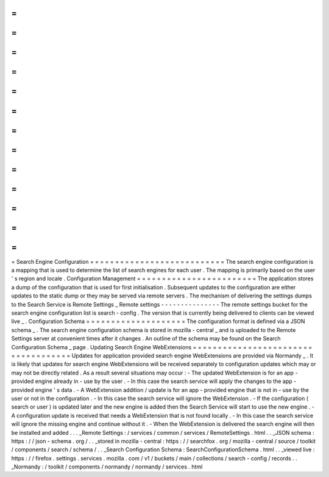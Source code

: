 =
=
=
=
=
=
=
=
=
=
=
=
=
=
=
=
=
=
=
=
=
=
=
=
=
=
=
Search
Engine
Configuration
=
=
=
=
=
=
=
=
=
=
=
=
=
=
=
=
=
=
=
=
=
=
=
=
=
=
=
The
search
engine
configuration
is
a
mapping
that
is
used
to
determine
the
list
of
search
engines
for
each
user
.
The
mapping
is
primarily
based
on
the
user
'
s
region
and
locale
.
Configuration
Management
=
=
=
=
=
=
=
=
=
=
=
=
=
=
=
=
=
=
=
=
=
=
=
=
The
application
stores
a
dump
of
the
configuration
that
is
used
for
first
initialisation
.
Subsequent
updates
to
the
configuration
are
either
updates
to
the
static
dump
or
they
may
be
served
via
remote
servers
.
The
mechanism
of
delivering
the
settings
dumps
to
the
Search
Service
is
Remote
Settings
_
Remote
settings
-
-
-
-
-
-
-
-
-
-
-
-
-
-
-
The
remote
settings
bucket
for
the
search
engine
configuration
list
is
search
-
config
.
The
version
that
is
currently
being
delivered
to
clients
can
be
viewed
live
_
.
Configuration
Schema
=
=
=
=
=
=
=
=
=
=
=
=
=
=
=
=
=
=
=
=
The
configuration
format
is
defined
via
a
JSON
schema
_
.
The
search
engine
configuration
schema
is
stored
in
mozilla
-
central
_
and
is
uploaded
to
the
Remote
Settings
server
at
convenient
times
after
it
changes
.
An
outline
of
the
schema
may
be
found
on
the
Search
Configuration
Schema
_
page
.
Updating
Search
Engine
WebExtensions
=
=
=
=
=
=
=
=
=
=
=
=
=
=
=
=
=
=
=
=
=
=
=
=
=
=
=
=
=
=
=
=
=
=
=
=
Updates
for
application
provided
search
engine
WebExtensions
are
provided
via
Normandy
_
.
It
is
likely
that
updates
for
search
engine
WebExtensions
will
be
received
separately
to
configuration
updates
which
may
or
may
not
be
directly
related
.
As
a
result
several
situations
may
occur
:
-
The
updated
WebExtension
is
for
an
app
-
provided
engine
already
in
-
use
by
the
user
.
-
In
this
case
the
search
service
will
apply
the
changes
to
the
app
-
provided
engine
'
s
data
.
-
A
WebExtension
addition
/
update
is
for
an
app
-
provided
engine
that
is
not
in
-
use
by
the
user
or
not
in
the
configuration
.
-
In
this
case
the
search
service
will
ignore
the
WebExtension
.
-
If
the
configuration
(
search
or
user
)
is
updated
later
and
the
new
engine
is
added
then
the
Search
Service
will
start
to
use
the
new
engine
.
-
A
configuration
update
is
received
that
needs
a
WebExtension
that
is
not
found
locally
.
-
In
this
case
the
search
service
will
ignore
the
missing
engine
and
continue
without
it
.
-
When
the
WebExtension
is
delivered
the
search
engine
will
then
be
installed
and
added
.
.
.
_Remote
Settings
:
/
services
/
common
/
services
/
RemoteSettings
.
html
.
.
_JSON
schema
:
https
:
/
/
json
-
schema
.
org
/
.
.
_stored
in
mozilla
-
central
:
https
:
/
/
searchfox
.
org
/
mozilla
-
central
/
source
/
toolkit
/
components
/
search
/
schema
/
.
.
_Search
Configuration
Schema
:
SearchConfigurationSchema
.
html
.
.
_viewed
live
:
https
:
/
/
firefox
.
settings
.
services
.
mozilla
.
com
/
v1
/
buckets
/
main
/
collections
/
search
-
config
/
records
.
.
_Normandy
:
/
toolkit
/
components
/
normandy
/
normandy
/
services
.
html
